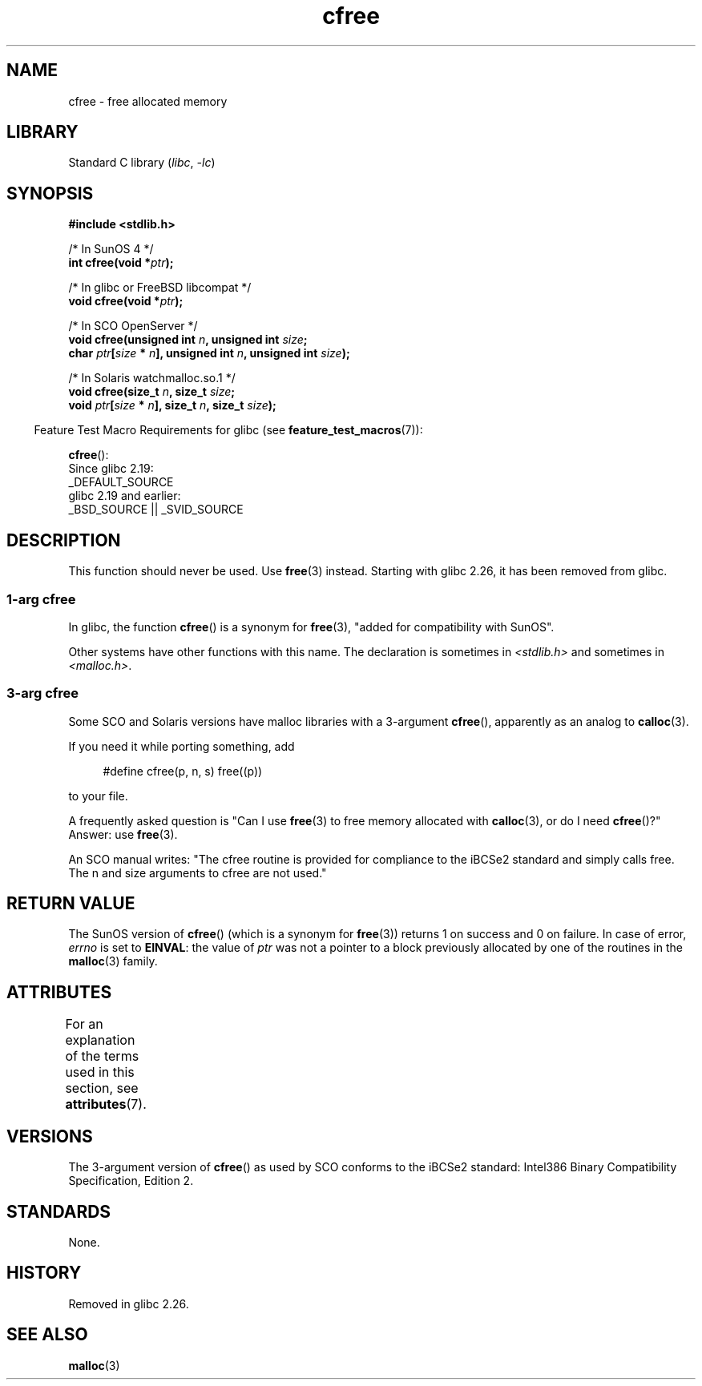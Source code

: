 '\" t
.\" Copyright, The contributors to the Linux man-pages project
.\"
.\" SPDX-License-Identifier: GPL-2.0-or-later
.\"
.TH cfree 3 (date) "Linux man-pages (unreleased)"
.SH NAME
cfree \- free allocated memory
.SH LIBRARY
Standard C library
.RI ( libc ,\~ \-lc )
.SH SYNOPSIS
.nf
.P
.B "#include <stdlib.h>"
.P
/* In SunOS 4 */
.BI "int cfree(void *" ptr );
.P
/* In glibc or FreeBSD libcompat */
.BI "void cfree(void *" ptr );
.P
/* In SCO OpenServer */
.BI "void cfree(unsigned int " n ", unsigned int " size ;
.BI "           char " ptr [ size " * " n "], unsigned int " n ", \
unsigned int " size );
.P
/* In Solaris watchmalloc.so.1 */
.BI "void cfree(size_t " n ", size_t " size ;
.BI "           void " ptr [ size " * " n "], size_t " n ", size_t " size );
.fi
.P
.RS -4
Feature Test Macro Requirements for glibc (see
.BR feature_test_macros (7)):
.RE
.P
.BR cfree ():
.nf
    Since glibc 2.19:
        _DEFAULT_SOURCE
    glibc 2.19 and earlier:
        _BSD_SOURCE || _SVID_SOURCE
.fi
.SH DESCRIPTION
This function should never be used.
Use
.BR free (3)
instead.
Starting with glibc 2.26, it has been removed from glibc.
.SS 1-arg cfree
In glibc, the function
.BR cfree ()
is a synonym for
.BR free (3),
"added for compatibility with SunOS".
.P
Other systems have other functions with this name.
The declaration is sometimes in
.I <stdlib.h>
and sometimes in
.IR <malloc.h> .
.SS 3-arg cfree
Some SCO and Solaris versions have malloc libraries with a 3-argument
.BR cfree (),
apparently as an analog to
.BR calloc (3).
.P
If you need it while porting something, add
.P
.in +4n
.EX
#define cfree(p, n, s) free((p))
.EE
.in
.P
to your file.
.P
A frequently asked question is "Can I use
.BR free (3)
to free memory allocated with
.BR calloc (3),
or do I need
.BR cfree ()?"
Answer: use
.BR free (3).
.P
An SCO manual writes: "The cfree routine is provided for compliance
to the iBCSe2 standard and simply calls free.
The n and size
arguments to cfree are not used."
.SH RETURN VALUE
The SunOS version of
.BR cfree ()
(which is a synonym for
.BR free (3))
returns 1 on success and 0 on failure.
In case of error,
.I errno
is set to
.BR EINVAL :
the value of
.I ptr
was not a pointer to a block previously allocated by
one of the routines in the
.BR malloc (3)
family.
.SH ATTRIBUTES
For an explanation of the terms used in this section, see
.BR attributes (7).
.TS
allbox;
lbx lb lb
l l l.
Interface	Attribute	Value
T{
.na
.nh
.BR cfree ()
T}	Thread safety	MT-Safe /* In glibc */
.TE
.SH VERSIONS
The 3-argument version of
.BR cfree ()
as used by SCO conforms to the iBCSe2 standard:
Intel386 Binary Compatibility Specification, Edition 2.
.SH STANDARDS
None.
.SH HISTORY
.\" commit 025b33ae84bb8f15b2748a1d8605dca453fce112
Removed in glibc 2.26.
.SH SEE ALSO
.BR malloc (3)
